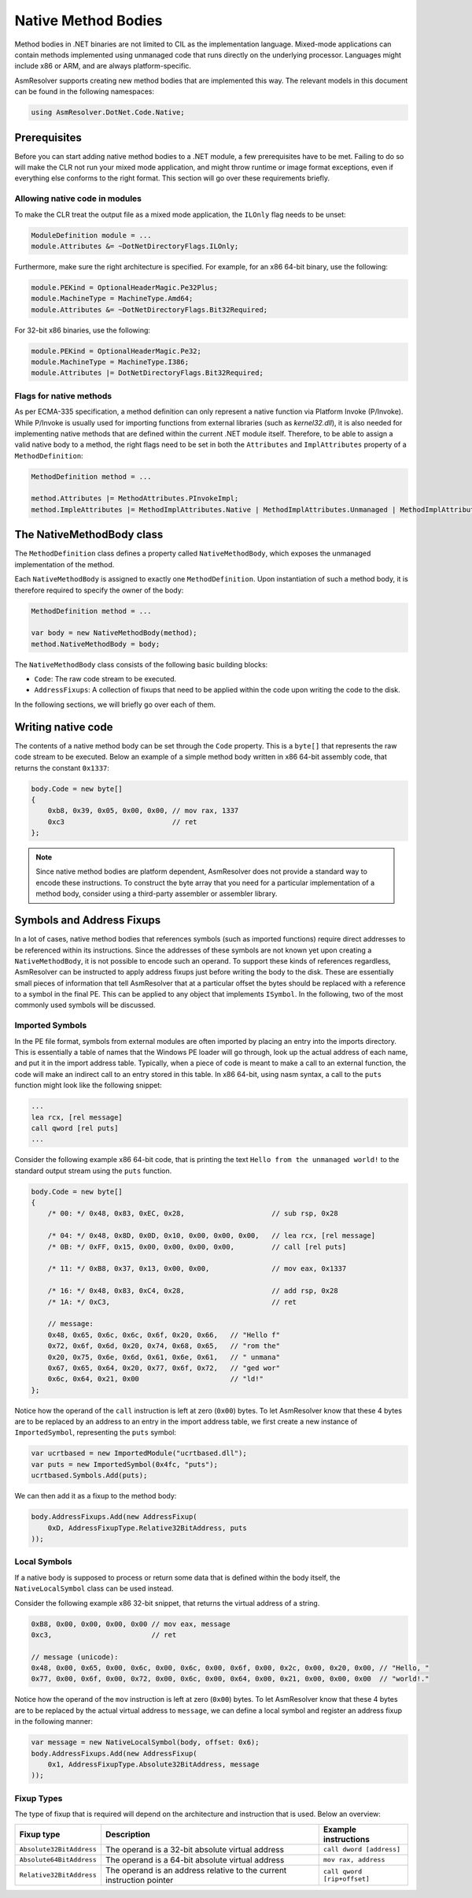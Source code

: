 Native Method Bodies
====================

Method bodies in .NET binaries are not limited to CIL as the implementation language. Mixed-mode applications can contain methods implemented using unmanaged code that runs directly on the underlying processor. Languages might include x86 or ARM, and are always platform-specific.

AsmResolver supports creating new method bodies that are implemented this way. The relevant models in this document can be found in the following namespaces:

.. code-block:: csharp

    using AsmResolver.DotNet.Code.Native;


Prerequisites
-------------

Before you can start adding native method bodies to a .NET module, a few prerequisites have to be met. Failing to do so will make the CLR not run your mixed mode application, and might throw runtime or image format exceptions, even if everything else conforms to the right format. This section will go over these requirements briefly.

Allowing native code in modules
~~~~~~~~~~~~~~~~~~~~~~~~~~~~~~~

To make the CLR treat the output file as a mixed mode application, the ``ILOnly`` flag needs to be unset:

.. code-block:: csharp

    ModuleDefinition module = ...
    module.Attributes &= ~DotNetDirectoryFlags.ILOnly;

Furthermore, make sure the right architecture is specified. For example, for an x86 64-bit binary, use the following:

.. code-block:: csharp

    module.PEKind = OptionalHeaderMagic.Pe32Plus;
    module.MachineType = MachineType.Amd64;
    module.Attributes &= ~DotNetDirectoryFlags.Bit32Required;

For 32-bit x86 binaries, use the following:

.. code-block:: csharp

    module.PEKind = OptionalHeaderMagic.Pe32;
    module.MachineType = MachineType.I386;
    module.Attributes |= DotNetDirectoryFlags.Bit32Required;


Flags for native methods
~~~~~~~~~~~~~~~~~~~~~~~~

As per ECMA-335 specification, a method definition can only represent a native function via Platform Invoke (P/Invoke). While P/Invoke is usually used for importing functions from external libraries (such as `kernel32.dll`), it is also needed for implementing native methods that are defined within the current .NET module itself. Therefore, to be able to assign a valid native body to a method, the right flags need to be set in both the ``Attributes`` and ``ImplAttributes`` property of a ``MethodDefinition``:

.. code-block:: csharp

    MethodDefinition method = ...

    method.Attributes |= MethodAttributes.PInvokeImpl;
    method.ImpleAttributes |= MethodImplAttributes.Native | MethodImplAttributes.Unmanaged | MethodImplAttributes.PreserveSig;


The NativeMethodBody class
--------------------------

The ``MethodDefinition`` class defines a property called ``NativeMethodBody``, which exposes the unmanaged implementation of the method.

Each ``NativeMethodBody`` is assigned to exactly one ``MethodDefinition``. Upon instantiation of such a method body, it is therefore required to specify the owner of the body:

.. code-block:: csharp

    MethodDefinition method = ...

    var body = new NativeMethodBody(method);
    method.NativeMethodBody = body;


The ``NativeMethodBody`` class consists of the following basic building blocks:

- ``Code``: The raw code stream to be executed.
- ``AddressFixups``:  A collection of fixups that need to be applied within the code upon writing the code to the disk.

In the following sections, we will briefly go over each of them.

Writing native code
-------------------

The contents of a native method body can be set through the ``Code`` property. This is a ``byte[]`` that represents the raw code stream to be executed. Below an example of a simple method body written in x86 64-bit assembly code, that returns the constant ``0x1337``:

.. code-block:: csharp

    body.Code = new byte[]
    {
        0xb8, 0x39, 0x05, 0x00, 0x00, // mov rax, 1337
        0xc3                          // ret
    };


.. note::

    Since native method bodies are platform dependent, AsmResolver does not provide a standard way to encode these instructions. To construct the byte array that you need for a particular implementation of a method body, consider using a third-party assembler or assembler library.


Symbols and Address Fixups
--------------------------

In a lot of cases, native method bodies that references symbols (such as imported functions) require direct addresses to be referenced within its instructions. Since the addresses of these symbols are not known yet upon creating a ``NativeMethodBody``, it is not possible to encode such an operand. To support these kinds of references regardless, AsmResolver can be instructed to apply address fixups just before writing the body to the disk. These are essentially small pieces of information that tell AsmResolver that at a particular offset the bytes should be replaced with a reference to a symbol in the final PE. This can be applied to any object that implements ``ISymbol``. In the following, two of the most commonly used symbols will be discussed.


Imported Symbols
~~~~~~~~~~~~~~~~

In the PE file format, symbols from external modules are often imported by placing an entry into the imports directory. This is essentially a table of names that the Windows PE loader will go through, look up the actual address of each name, and put it in the import address table. Typically, when a piece of code is meant to make a call to an external function, the code will make an indirect call to an entry stored in this table. In x86 64-bit, using nasm syntax, a call to the ``puts`` function might look like the following snippet:

.. code-block:: csharp

    ...
    lea rcx, [rel message]
    call qword [rel puts]
    ...

Consider the following example x86 64-bit code, that is printing the text ``Hello from the unmanaged world!`` to the standard output stream using the ``puts`` function.

.. code-block:: csharp

    body.Code = new byte[]
    {
        /* 00: */ 0x48, 0x83, 0xEC, 0x28,                     // sub rsp, 0x28

        /* 04: */ 0x48, 0x8D, 0x0D, 0x10, 0x00, 0x00, 0x00,   // lea rcx, [rel message]
        /* 0B: */ 0xFF, 0x15, 0x00, 0x00, 0x00, 0x00,         // call [rel puts]

        /* 11: */ 0xB8, 0x37, 0x13, 0x00, 0x00,               // mov eax, 0x1337

        /* 16: */ 0x48, 0x83, 0xC4, 0x28,                     // add rsp, 0x28
        /* 1A: */ 0xC3,                                       // ret

        // message:
        0x48, 0x65, 0x6c, 0x6c, 0x6f, 0x20, 0x66,   // "Hello f"
        0x72, 0x6f, 0x6d, 0x20, 0x74, 0x68, 0x65,   // "rom the"
        0x20, 0x75, 0x6e, 0x6d, 0x61, 0x6e, 0x61,   // " unmana"
        0x67, 0x65, 0x64, 0x20, 0x77, 0x6f, 0x72,   // "ged wor"
        0x6c, 0x64, 0x21, 0x00                      // "ld!"
    };


Notice how the operand of the ``call`` instruction is left at zero (``0x00``) bytes. To let AsmResolver know that these 4 bytes are to be replaced by an address to an entry in the import address table, we first create a new instance of ``ImportedSymbol``, representing the ``puts`` symbol:

.. code-block:: csharp

    var ucrtbased = new ImportedModule("ucrtbased.dll");
    var puts = new ImportedSymbol(0x4fc, "puts");
    ucrtbased.Symbols.Add(puts);


We can then add it as a fixup to the method body:

.. code-block:: csharp

    body.AddressFixups.Add(new AddressFixup(
        0xD, AddressFixupType.Relative32BitAddress, puts
    ));


Local Symbols
~~~~~~~~~~~~~

If a native body is supposed to process or return some data that is defined within the body itself, the ``NativeLocalSymbol`` class can be used instead.

Consider the following example x86 32-bit snippet, that returns the virtual address of a string.

.. code-block:: csharp

    0xB8, 0x00, 0x00, 0x00, 0x00 // mov eax, message
    0xc3,                        // ret

    // message (unicode):
    0x48, 0x00, 0x65, 0x00, 0x6c, 0x00, 0x6c, 0x00, 0x6f, 0x00, 0x2c, 0x00, 0x20, 0x00, // "Hello, "
    0x77, 0x00, 0x6f, 0x00, 0x72, 0x00, 0x6c, 0x00, 0x64, 0x00, 0x21, 0x00, 0x00, 0x00  // "world!."


Notice how the operand of the ``mov`` instruction is left at zero (``0x00``) bytes. To let AsmResolver know that these 4 bytes are to be replaced by the actual virtual address to ``message``, we can define a local symbol and register an address fixup in the following manner:

.. code-block:: csharp

    var message = new NativeLocalSymbol(body, offset: 0x6);
    body.AddressFixups.Add(new AddressFixup(
        0x1, AddressFixupType.Absolute32BitAddress, message
    ));


Fixup Types
~~~~~~~~~~~

The type of fixup that is required will depend on the architecture and instruction that is used. Below an overview:

+--------------------------+-----------------------------------------------------------------------+---------------------------------+
| Fixup type               | Description                                                           | Example instructions            |
+==========================+=======================================================================+=================================+
| ``Absolute32BitAddress`` | The operand is a 32-bit absolute virtual address                      | ``call dword [address]``        |
+--------------------------+-----------------------------------------------------------------------+---------------------------------+
| ``Absolute64BitAddress`` | The operand is a 64-bit absolute virtual address                      | ``mov rax, address``            |
+--------------------------+-----------------------------------------------------------------------+---------------------------------+
| ``Relative32BitAddress`` | The operand is an address relative to the current instruction pointer | ``call qword [rip+offset]``     |
+--------------------------+-----------------------------------------------------------------------+---------------------------------+
